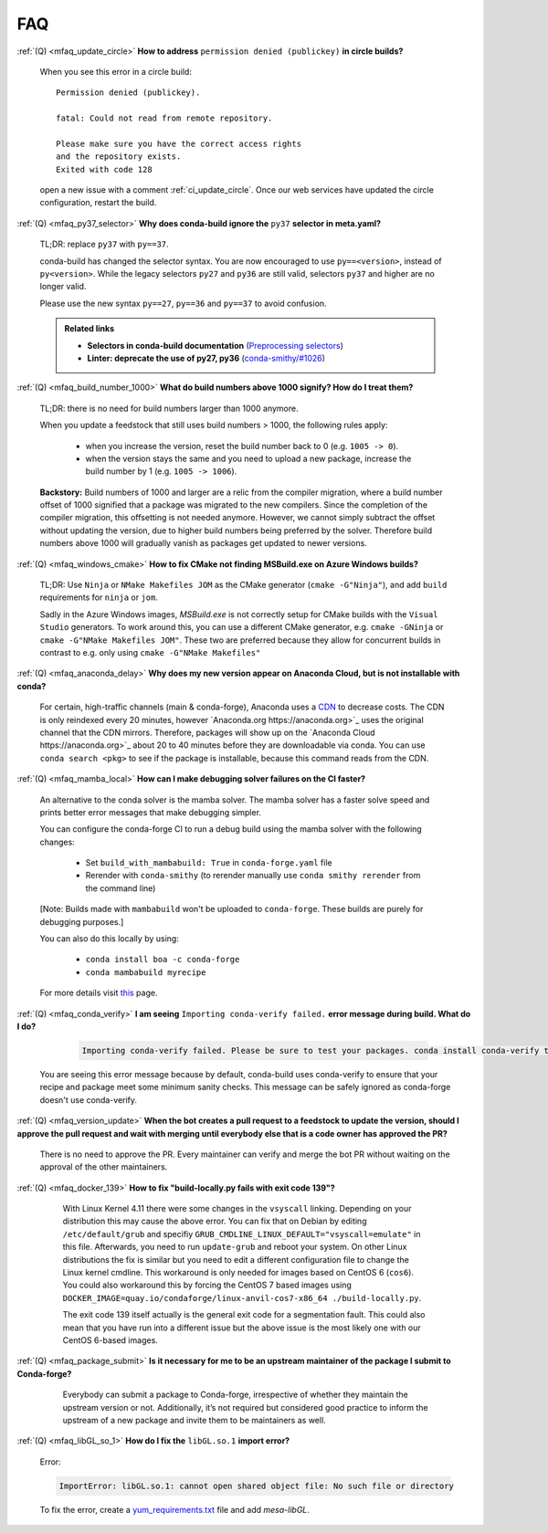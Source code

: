 FAQ
===

.. _mfaq_update_circle:

:ref:`(Q) <mfaq_update_circle>` **How to address** ``permission denied (publickey)`` **in circle builds?**

  When you see this error in a circle build:
  ::

    Permission denied (publickey).

    fatal: Could not read from remote repository.

    Please make sure you have the correct access rights
    and the repository exists.
    Exited with code 128

  open a new issue with a comment :ref:`ci_update_circle`.
  Once our web services have updated the circle configuration, restart the build.


.. _mfaq_py37_selector:

:ref:`(Q) <mfaq_py37_selector>` **Why does conda-build ignore the** ``py37`` **selector in meta.yaml?**

  TL;DR: replace ``py37`` with ``py==37``.

  conda-build has changed the selector syntax.
  You are now encouraged to use ``py==<version>``, instead of ``py<version>``.
  While the legacy selectors ``py27`` and ``py36`` are still valid, selectors ``py37`` and higher are no longer valid.

  Please use the new syntax ``py==27``, ``py==36`` and ``py==37`` to avoid confusion.

  .. admonition:: Related links

    - **Selectors in conda-build documentation** (`Preprocessing selectors <https://docs.conda.io/projects/conda-build/en/latest/resources/define-metadata.html#preprocessing-selectors>`__)
    - **Linter: deprecate the use of py27, py36** (`conda-smithy/#1026 <https://github.com/conda-forge/conda-smithy/issues/1026>`__)


.. _mfaq_build_number_1000:

:ref:`(Q) <mfaq_build_number_1000>` **What do build numbers above 1000 signify? How do I treat them?**

  TL;DR: there is no need for build numbers larger than 1000 anymore.

  When you update a feedstock that still uses build numbers > 1000, the following rules apply:

    - when you increase the version, reset the build number back to 0 (e.g. ``1005 -> 0``).
    - when the version stays the same and you need to upload a new package, increase the build number by 1 (e.g. ``1005 -> 1006``).


  **Backstory:** Build numbers of 1000 and larger are a relic from the compiler migration, where a build number offset of 1000 signified that a package was migrated to the new compilers.
  Since the completion of the compiler migration, this offsetting is not needed anymore.
  However, we cannot simply subtract the offset without updating the version, due to higher build numbers being preferred by the solver.
  Therefore build numbers above 1000 will gradually vanish as packages get updated to newer versions.

.. _mfaq_windows_cmake:

:ref:`(Q) <mfaq_windows_cmake>` **How to fix CMake not finding MSBuild.exe on Azure Windows builds?**

   TL;DR: Use ``Ninja`` or ``NMake Makefiles JOM`` as the CMake generator (``cmake -G"Ninja"``), and add ``build`` requirements for ``ninja`` or ``jom``.

   Sadly in the Azure Windows images, `MSBuild.exe` is not correctly setup for CMake builds with the ``Visual Studio`` generators. To work around this, you can use a different CMake generator, e.g. ``cmake -GNinja`` or ``cmake -G"NMake Makefiles JOM"``. These two are preferred because they allow for concurrent builds in contrast to e.g. only using ``cmake -G"NMake Makefiles"``

.. _mfaq_anaconda_delay:

:ref:`(Q) <mfaq_anaconda_delay>` **Why does my new version appear on Anaconda Cloud, but is not installable with conda?**

   For certain, high-traffic channels (main & conda-forge), Anaconda uses a `CDN <https://cloudflare.com/learning/cdn/what-is-a-cdn/>`_ to decrease costs. The CDN is only reindexed every 20 minutes, however `Anaconda.org https://anaconda.org>`_ uses the original channel that the CDN mirrors.  Therefore, packages will show up on the `Anaconda Cloud https://anaconda.org>`_ about 20 to 40 minutes before they are downloadable via conda.  You can use ``conda search <pkg>``  to see if the package is installable, because this command reads from the CDN.

.. _mfaq_mamba_local:

:ref:`(Q) <mfaq_mamba_local>` **How can I make debugging solver failures on the CI faster?**

    An alternative to the conda solver is the mamba solver. The mamba solver has a faster solve speed and prints better error messages that make debugging simpler.
    
    You can configure the conda-forge CI to run a debug build using the mamba solver with the following changes:
    
      - Set ``build_with_mambabuild: True`` in ``conda-forge.yaml`` file
      - Rerender with ``conda-smithy`` (to rerender manually use ``conda smithy rerender`` from the command line)
    [Note: Builds made with ``mambabuild`` won't be uploaded to ``conda-forge``. These builds are purely for debugging purposes.]

    You can also do this locally by using: 
    
      - ``conda install boa -c conda-forge``
      - ``conda mambabuild myrecipe``
    For more details visit `this <https://boa-build.readthedocs.io/en/latest/mambabuild.html>`_ page. 
    
    .. _mfaq_conda_verify:

:ref:`(Q) <mfaq_conda_verify>` **I am seeing** ``Importing conda-verify failed.`` **error message during build. What do I do?**

    .. code-block:: shell       
        
         Importing conda-verify failed. Please be sure to test your packages. conda install conda-verify to make this message go away. 

  You are seeing this error message because by default, conda-build uses conda-verify to ensure that your recipe and package meet some minimum sanity checks. 
  This message can be safely ignored as conda-forge doesn't use conda-verify. 


    .. _mfaq_version_update:

:ref:`(Q) <mfaq_version_update>` **When the bot creates a pull request to a feedstock to update the version, should I approve the pull request and wait with merging until everybody else that is a code owner has approved the PR?**

   There is no need to approve the PR. Every maintainer can verify and merge the bot PR without waiting on the approval of the other maintainers.


    .. _mfaq_docker_139:

:ref:`(Q) <mfaq_docker_139>` **How to fix "build-locally.py fails with exit code 139"?**

    With Linux Kernel 4.11 there were some changes in the ``vsyscall`` linking. Depending on your distribution this may cause the above error. You can fix that on Debian by editing ``/etc/default/grub`` and specifiy ``GRUB_CMDLINE_LINUX_DEFAULT="vsyscall=emulate"`` in this file. Afterwards, you need to run ``update-grub`` and reboot your system. On other Linux distributions the fix is similar but you need to edit a different configuration file to change the Linux kernel cmdline. This workaround is only needed for images based on CentOS 6 (``cos6``). You could also workaround this by forcing the CentOS 7 based images using ``DOCKER_IMAGE=quay.io/condaforge/linux-anvil-cos7-x86_64 ./build-locally.py``.

    The exit code 139 itself actually is the general exit code for a segmentation fault. This could also mean that you have run into a different issue but the above issue is the most likely one with our CentOS 6-based images.

  .. _mfaq_package_submit:

:ref:`(Q) <mfaq_package_submit>` **Is it necessary for me to be an upstream maintainer of the package I submit to Conda-forge?**

    Everybody can submit a package to Conda-forge, irrespective of whether they maintain the upstream version or not. Additionally, it’s not required but considered good practice to inform the upstream of a new package and invite them to be maintainers as well.


  .. _mfaq_libGL_so_1:

:ref:`(Q) <mfaq_libGL_so_1>` **How do I fix the** ``libGL.so.1`` **import error?**


  Error: 
  
  .. code-block:: shell
  
    ImportError: libGL.so.1: cannot open shared object file: No such file or directory
    
  To fix the error, create a  `yum_requirements.txt <https://conda-forge.org/docs/maintainer/knowledge_base.html#yum-deps>`_ file and add *mesa-libGL*.